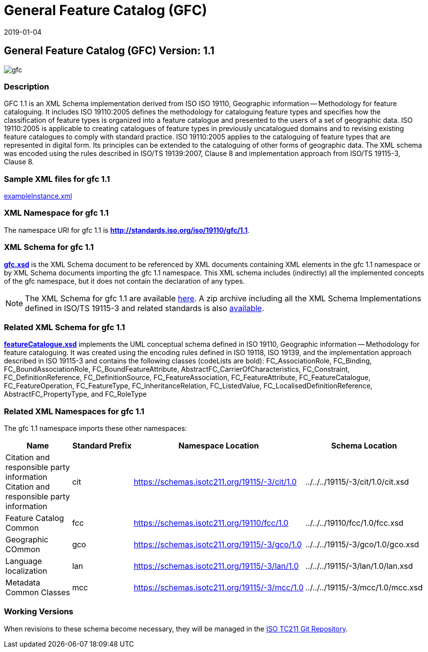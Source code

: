 ﻿= General Feature Catalog (GFC)
:edition: 2.2.0
:revdate: 2019-01-04
:stem:

== General Feature Catalog (GFC) Version: 1.1

image::gfc.png[]

=== Description

GFC 1.1 is an XML Schema implementation derived from ISO ISO 19110, Geographic
information -- Methodology for feature cataloguing. It includes ISO 19110:2005
defines the methodology for cataloguing feature types and specifies how the
classification of feature types is organized into a feature catalogue and presented
to the users of a set of geographic data. ISO 19110:2005 is applicable to creating
catalogues of feature types in previously uncatalogued domains and to revising
existing feature catalogues to comply with standard practice. ISO 19110:2005 applies
to the cataloguing of feature types that are represented in digital form. Its
principles can be extended to the cataloguing of other forms of geographic data. The
XML schema was encoded using the rules described in ISO/TS 19139:2007, Clause 8 and
implementation approach from ISO/TS 19115-3, Clause 8.

=== Sample XML files for gfc 1.1

link:exampleInstance.xml[exampleInstance.xml]

=== XML Namespace for gfc 1.1

The namespace URI for gfc 1.1 is *http://standards.iso.org/iso/19110/gfc/1.1*.

=== XML Schema for gfc 1.1

*link:gfc.xsd[gfc.xsd]* is the XML Schema document to be referenced by XML documents
containing XML elements in the gfc 1.1 namespace or by XML Schema documents importing
the gfc 1.1 namespace. This XML schema includes (indirectly) all the implemented
concepts of the gfc namespace, but it does not contain the declaration of any types.

NOTE: The XML Schema for gfc 1.1 are available link:gfc.zip[here]. A zip archive
including all the XML Schema Implementations defined in ISO/TS 19115-3 and related
standards is also https://schemas.isotc211.org/19115/19115AllNamespaces.zip[available].

=== Related XML Schema for gfc 1.1

*link:featureCatalogue.xsd[featureCatalogue.xsd]* implements the UML conceptual
schema defined in ISO 19110, Geographic information -- Methodology for feature
cataloguing. It was created using the encoding rules defined in ISO 19118, ISO 19139,
and the implementation approach described in ISO 19115-3 and contains the following
classes (codeLists are bold): FC_AssociationRole, FC_Binding,
FC_BoundAssociationRole, FC_BoundFeatureAttribute,
AbstractFC_CarrierOfCharacteristics, FC_Constraint, FC_DefinitionReference,
FC_DefinitionSource, FC_FeatureAssociation, FC_FeatureAttribute, FC_FeatureCatalogue,
FC_FeatureOperation, FC_FeatureType, FC_InheritanceRelation, FC_ListedValue,
FC_LocalisedDefinitionReference, AbstractFC_PropertyType, and FC_RoleType

=== Related XML Namespaces for gfc 1.1

The gfc 1.1 namespace imports these other namespaces:

[%unnumbered]
[options=header,cols=4]
|===
| Name | Standard Prefix | Namespace Location | Schema Location

| Citation and responsible party information Citation and responsible party
information | cit |
https://schemas.isotc211.org/19115/-3/cit/1.0[https://schemas.isotc211.org/19115/-3/cit/1.0] | ../../../19115/-3/cit/1.0/cit.xsd
| Feature Catalog Common | fcc |
https://schemas.isotc211.org/19110/fcc/1.0[https://schemas.isotc211.org/19110/fcc/1.0]
| ../../../19110/fcc/1.0/fcc.xsd
| Geographic COmmon | gco |
https://schemas.isotc211.org/19115/-3/gco/1.0[https://schemas.isotc211.org/19115/-3/gco/1.0] | ../../../19115/-3/gco/1.0/gco.xsd
| Language localization | lan |
https://schemas.isotc211.org/19115/-3/lan/1.0[https://schemas.isotc211.org/19115/-3/lan/1.0] | ../../../19115/-3/lan/1.0/lan.xsd
| Metadata Common Classes | mcc |
https://schemas.isotc211.org/19115/-3/mcc/1.0[https://schemas.isotc211.org/19115/-3/mcc/1.0] | ../../../19115/-3/mcc/1.0/mcc.xsd
|===

=== Working Versions

When revisions to these schema become necessary, they will be managed in the
https://github.com/ISO-TC211/XML[ISO TC211 Git Repository].
